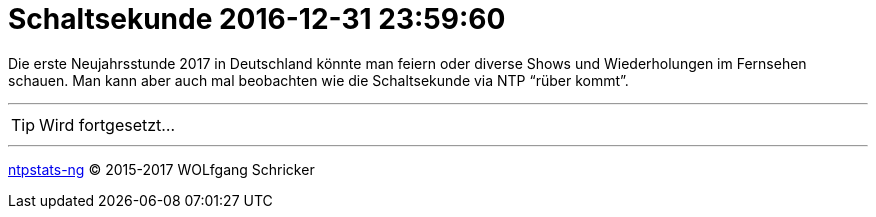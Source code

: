= Schaltsekunde 2016-12-31 23:59:60
:icons:         font
:linkattrs:
:toc:           macro
:toc-title:     Inhalt

Die erste Neujahrsstunde 2017 in Deutschland könnte man feiern oder diverse Shows und Wiederholungen im Fernsehen schauen.
Man kann aber auch mal beobachten wie die Schaltsekunde via NTP "`rüber kommt`".

toc::[]

---

TIP: Wird fortgesetzt...

---

link:README.adoc[ntpstats-ng] (C) 2015-2017 WOLfgang Schricker

// End of ntpstats-ng/doc/de/doc/Leap201612.adoc
